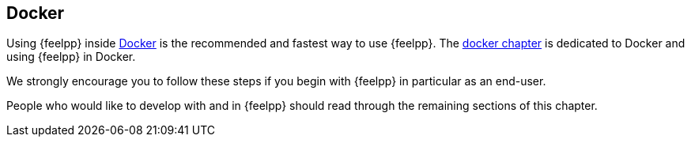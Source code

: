 Docker
------

Using {feelpp} inside
link:../02-docker/what-is-docker.adoc[Docker] is the recommended and
fastest way to use {feelpp}. The
link:../02-docker/README.adoc[docker chapter] is dedicated to Docker
and using {feelpp} in Docker.

We strongly encourage you to follow these steps if you begin with
{feelpp} in particular as an end-user.

People who would like to develop with and in {feelpp} should
read through the remaining sections of this chapter.

